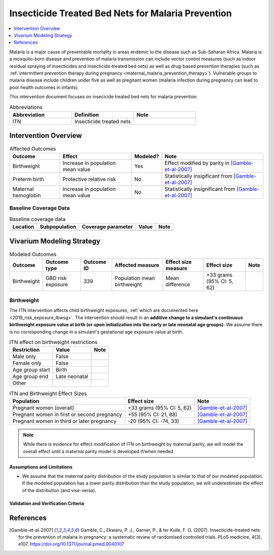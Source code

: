 .. _insecticide_treated_nets:

====================================================
Insecticide Treated Bed Nets for Malaria Prevention
====================================================

.. contents::
   :local:
   :depth: 1

Malaria is a major cause of preventable mortality in areas endemic to the disease such as Sub-Saharan Africa. Malaria is a mosquito-born disease and prevention of malaria transmission can include vector control measures (such as indoor residual spraying of insecticides and insecticide-treated bed nets) as well as drug-based prevention therapies (such as :ref:`intermittent prevention therapy during pregnancy <maternal_malaria_prevention_therapy>`). Vulnerable groups to malaria disease include children under five as well as pregnant women (malaria infection during pregnancy can lead to poor health outcomes in infants).

This intervention document focuses on insecicide treated bed nets for malaria prevention.

.. list-table:: Abbreviations
  :widths: 15 15 15
  :header-rows: 1

  * - Abbreviation
    - Definition
    - Note
  * - ITN
    - Insecticide treated nets
    - 

Intervention Overview
-----------------------


.. list-table:: Affected Outcomes
  :header-rows: 1

  * - Outcome
    - Effect
    - Modeled?
    - Note 
  * - Birthweight
    - Increase in population mean value
    - Yes
    - Effect modified by parity in [Gamble-et-al-2007]_
  * - Preterm birth
    - Protective relative risk
    - No
    - Statistically insigificant from [Gamble-et-al-2007]_
  * - Maternal hemoglobin
    - Increase in population mean value
    - No
    - Statistically insignificant from [Gamble-et-al-2007]_

Baseline Coverage Data
++++++++++++++++++++++++

.. todo::

  Document known baseline coverage data, using the table below if appropriate

.. list-table:: Baseline coverage data
  :header-rows: 1

  * - Location
    - Subpopulation
    - Coverage parameter
    - Value
    - Note
  * - 
    - 
    - 
    - 
    - 

Vivarium Modeling Strategy
--------------------------



.. list-table:: Modeled Outcomes
  :header-rows: 1

  * - Outcome
    - Outcome type
    - Outcome ID
    - Affected measure
    - Effect size measure
    - Effect size
    - Note
  * - Birthweight
    - GBD risk exposure
    - 339
    - Population mean birthweight
    - Mean difference
    - +33 grams (95% CI: 5, 62)
    - 

Birthweight
+++++++++++++++++++++

The ITN intervention affects child birthweight exposures, :ref:`which are documented here <2019_risk_exposure_lbwsg>`. The intervention should result in an **additive change to a simulant's continuous birthweight exposure value at birth (or upon initialization into the early or late neonatal age groups).** We assume there is no corresponding change in a simulant's gestational age exposure value at birth.

.. list-table:: ITN effect on birthweight restrictions
  :header-rows: 1

  * - Restriction
    - Value
    - Note
  * - Male only
    - False
    - 
  * - Female only
    - False
    - 
  * - Age group start
    - Birth
    - 
  * - Age group end
    - Late neonatal
    - 
  * - Other
    - 
    - 

.. list-table:: ITN and Birthweight Effect Sizes
  :header-rows: 1

  * - Population
    - Effect size
    - Note
  * - Pregnant women (overall)
    - +33 grams (95% CI: 5, 62)
    - [Gamble-et-al-2007]_
  * - Pregnant women in first or second pregnancy
    - +55 (95% CI: 21, 88)
    - [Gamble-et-al-2007]_
  * - Pregnant women in third or later pregnancy
    - -20 (95% CI: -74, 33)
    - [Gamble-et-al-2007]_

.. note::

  While there is evidence for effect modification of ITN on birthweight by maternal parity, we will model the overall effect until a maternal parity model is developed if/when needed



Assumptions and Limitations
~~~~~~~~~~~~~~~~~~~~~~~~~~~~

- We assume that the maternal parity distribution of the study population is similar to that of our modeled population. If the modeled population has a lower parity distribution than the study population, we will underestimate the effect of the distribution (and vise-versa).

Validation and Verification Criteria
~~~~~~~~~~~~~~~~~~~~~~~~~~~~~~~~~~~~~~

References
------------

.. [Gamble-et-al-2007]
  Gamble, C., Ekwaru, P. J., Garner, P., & ter Kuile, F. O. (2007). Insecticide-treated nets for the prevention of malaria in pregnancy: a systematic review of randomised controlled trials. PLoS medicine, 4(3), e107. https://doi.org/10.1371/journal.pmed.0040107